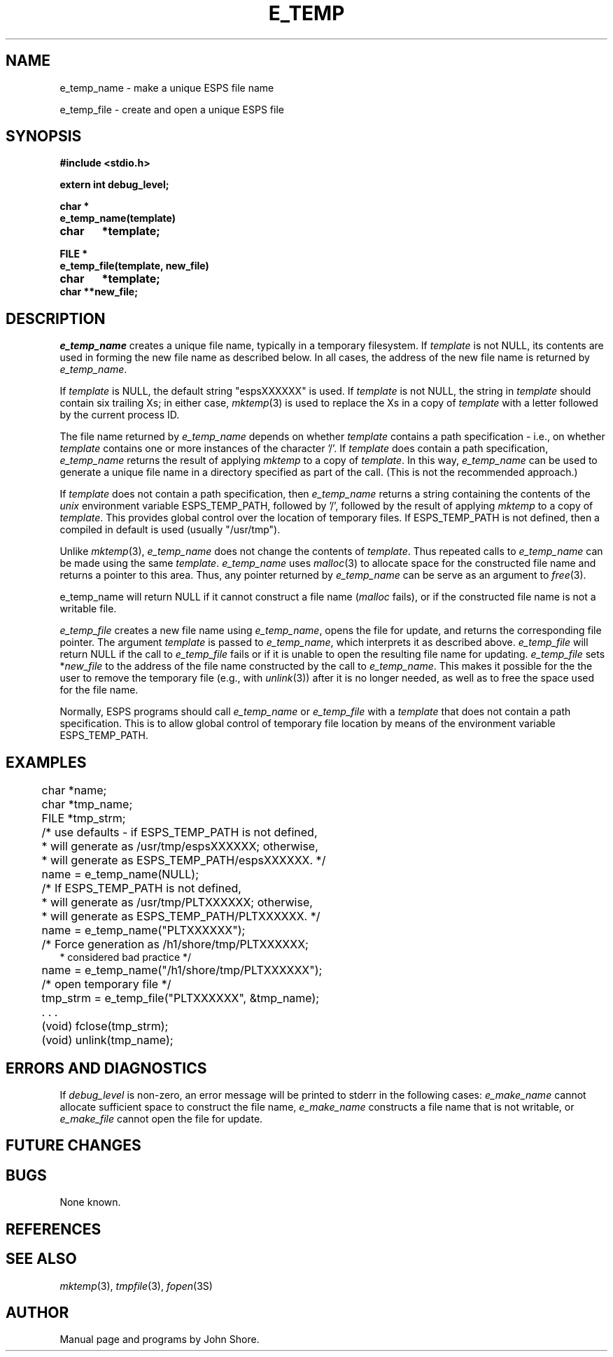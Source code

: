 .\" Copyright (c) 1991 Entropic Research Laboratory, Inc.; All rights reserved
.\" @(#)etempname.3	1.1 29 Apr 1991 ERL
.ds ]W (c) 1991 Entropic Research Laboratory, Inc.
.TH  E_TEMP 3\-Eu 29 Apr 1991
.SH NAME

.nf
e_temp_name \- make a unique ESPS file name

e_temp_file \- create and open a unique ESPS file
.fi
.SH SYNOPSIS
.nf
.ft B
#include <stdio.h>

extern int debug_level;

char *
e_temp_name(template)
char	*template;

FILE *
e_temp_file(template, new_file)
char	*template;
char    **new_file;

.ft
.fi
.SH DESCRIPTION
.PP
\fIe_temp_name\fP creates a unique file name, typically in a temporary
filesystem.  If \fItemplate\fP is not NULL, its contents are used in
forming the new file name as described below.  In all cases, the
address of the new file name is returned by \fIe_temp_name\fP.
.PP
If \fItemplate\fP is NULL, the default string "espsXXXXXX" is used.
If \fItemplate\fP is not NULL, the string in \fItemplate\fP should
contain six trailing Xs; in either case, \fImktemp\fP(3) is used to
replace the Xs in a copy of \fItemplate\fP with a letter followed by
the current process ID.
.PP
The file name returned by \fIe_temp_name\fP depends on whether
\fItemplate\fP contains a path specification \- i.e., on whether
\fItemplate\fP contains one or more instances of the character '/'.
If \fItemplate\fP does contain a path specification, \fIe_temp_name\fP
returns the result of applying \fImktemp\fP to a copy of
\fItemplate\fP.  In this way, \fIe_temp_name\fP can be used to
generate a unique file name in a directory specified as part
of the call.  (This is not the recommended approach.) 
.PP
If \fItemplate\fP does not contain a path specification, then
\fIe_temp_name\fP returns a string containing the contents of the
\fIunix\fP environment variable ESPS_TEMP_PATH, followed by '/',
followed by the result of applying \fImktemp\fP to a copy of
\fItemplate\fP.  This provides global control over the location of
temporary files.  If ESPS_TEMP_PATH is not defined, then a compiled in
default is used (usually "/usr/tmp").
.PP
Unlike \fImktemp\fP(3), \fIe_temp_name\fP does not change the contents
of \fItemplate\fP.  Thus repeated calls to \fIe_temp_name\fP can be
made using the same \fItemplate\fP.  \fIe_temp_name\fP uses
\fImalloc\fP(3) to allocate space for the constructed file name and
returns a pointer to this area.  Thus, any pointer returned by
\fIe_temp_name\fP can be serve as an argument to \fIfree\fP(3).
.PP
e_temp_name will return NULL if it cannot construct a file name
(\fImalloc\fP fails), or if the constructed file name is not a
writable file.  
.PP
\fIe_temp_file\fP creates a new file name using \fIe_temp_name\fP,
opens the file for update, and returns the corresponding file pointer.
The argument \fItemplate\fP is passed to \fIe_temp_name\fP, which
interprets it as described above.  \fIe_temp_file\fP will return NULL
if the call to \fIe_temp_file\fP fails or if it is unable to open the
resulting file name for updating.  \fIe_temp_file\fP sets
*\fInew_file\fP to the address of the file name constructed by the
call to \fIe_temp_name\fP.  This makes it possible for the the user to
remove the temporary file (e.g., with \fIunlink\fP(3)) after it is no
longer needed, as well as to free the space used for the file name.  
.PP
Normally, ESPS programs should call \fIe_temp_name\fP or
\fIe_temp_file\fP with a \fItemplate\fP that does not contain a path
specification.  This is to allow global control of temporary file
location by means of the environment variable ESPS_TEMP_PATH.
.SH EXAMPLES
.PP
.nf
	char *name;
	char *tmp_name;
	FILE *tmp_strm;

	/* use defaults - if ESPS_TEMP_PATH is not defined, 
	 * will generate as /usr/tmp/espsXXXXXX; otherwise, 
	 * will generate as ESPS_TEMP_PATH/espsXXXXXX. */

	name = e_temp_name(NULL); 

	/* If ESPS_TEMP_PATH is not defined, 
	 * will generate as /usr/tmp/PLTXXXXXX; otherwise, 
	 * will generate as ESPS_TEMP_PATH/PLTXXXXXX. */

	name = e_temp_name("PLTXXXXXX"); 

	/* Force generation as /h1/shore/tmp/PLTXXXXXX;
         * considered bad practice */

	name = e_temp_name("/h1/shore/tmp/PLTXXXXXX"); 
	     
	/* open temporary file */

	tmp_strm = e_temp_file("PLTXXXXXX", &tmp_name);

	 . . . 

	(void) fclose(tmp_strm);
	(void) unlink(tmp_name); 

.SH ERRORS AND DIAGNOSTICS
.PP
If \fIdebug_level\fP is non-zero, an error message will be printed
to stderr in the following cases:  \fIe_make_name\fP cannot 
allocate sufficient space to construct the file name,
\fIe_make_name\fP constructs a file name that is not writable, 
or \fIe_make_file\fP cannot open the file for update.  
.SH FUTURE CHANGES
.PP
.SH BUGS
.PP
None known.
.SH REFERENCES
.PP
.SH "SEE ALSO"
.PP
\fImktemp\fP(3), \fItmpfile\fP(3), \fIfopen\fP(3S)
.SH AUTHOR
.PP
Manual page and programs by John Shore. 




